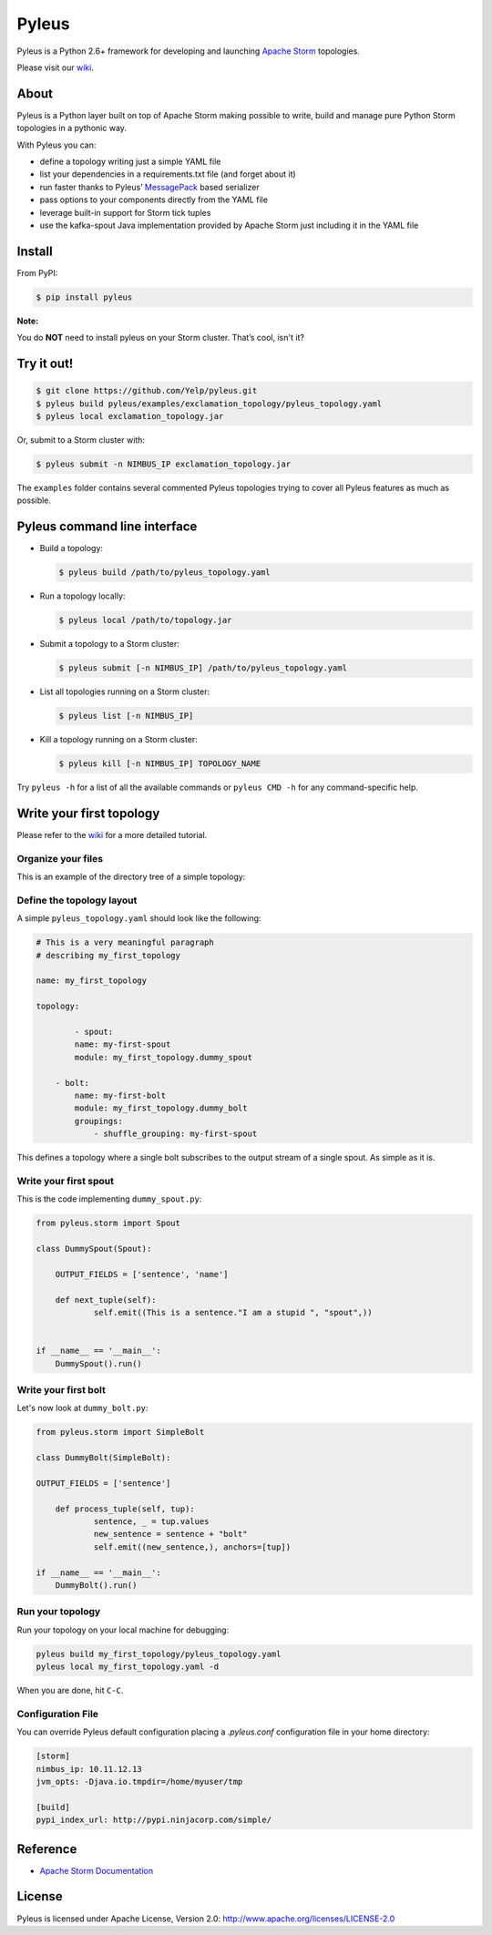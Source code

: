 Pyleus
======

Pyleus is a Python 2.6+ framework for developing and launching `Apache Storm`_ topologies.

Please visit our `wiki`_.

About
-----

Pyleus is a Python layer built on top of Apache Storm making possible to write, build and manage pure Python Storm topologies in a pythonic way.

With Pyleus you can:

* define a topology writing just a simple YAML file

* list your dependencies in a requirements.txt file (and forget about it)

* run faster thanks to Pyleus’ `MessagePack`_ based serializer

* pass options to your components directly from the YAML file

* leverage built-in support for Storm tick tuples

* use the kafka-spout Java implementation provided by Apache Storm just including it in the YAML file

Install
-------

From PyPI:

.. code-block:: shell

   $ pip install pyleus

**Note:**

You do **NOT** need to install pyleus on your Storm cluster. That’s cool, isn't it?

Try it out!
-----------

.. code-block:: shell

   $ git clone https://github.com/Yelp/pyleus.git
   $ pyleus build pyleus/examples/exclamation_topology/pyleus_topology.yaml
   $ pyleus local exclamation_topology.jar

Or, submit to a Storm cluster with:

.. code-block:: shell

   $ pyleus submit -n NIMBUS_IP exclamation_topology.jar

The ``examples`` folder contains several commented Pyleus topologies trying to cover all Pyleus features as much as possible.

Pyleus command line interface
-----------------------------

* Build a topology:

  .. code-block:: shell

     $ pyleus build /path/to/pyleus_topology.yaml

* Run a topology locally:

  .. code-block:: shell

     $ pyleus local /path/to/topology.jar

* Submit a topology to a Storm cluster:

  .. code-block:: shell

     $ pyleus submit [-n NIMBUS_IP] /path/to/pyleus_topology.yaml

* List all topologies running on a Storm cluster:

  .. code-block:: shell

     $ pyleus list [-n NIMBUS_IP]

* Kill a topology running on a Storm cluster:

  .. code-block:: shell

     $ pyleus kill [-n NIMBUS_IP] TOPOLOGY_NAME

Try ``pyleus -h`` for a list of all the available commands or ``pyleus CMD -h`` for any command-specific help.

Write your first topology
-------------------------

Please refer to the `wiki`_ for a more detailed tutorial.

Organize your files
^^^^^^^^^^^^^^^^^^^

This is an example of the directory tree of a simple topology:

.. code-block::
   my_first_topology/
   |-- my_first_topology/
   |   |-- __init__.py
   |   |-- dummy_bolt.py
   |   |-- dummy_spout.py
   |-- pyleus_topology.yaml
   |-- requirements.txt

Define the topology layout
^^^^^^^^^^^^^^^^^^^^^^^^^^

A simple ``pyleus_topology.yaml`` should look like the following:

.. code-block:: yaml

   # This is a very meaningful paragraph
   # describing my_first_topology

   name: my_first_topology

   topology:

           - spout:
           name: my-first-spout
           module: my_first_topology.dummy_spout
    
       - bolt:
           name: my-first-bolt
           module: my_first_topology.dummy_bolt
           groupings:
               - shuffle_grouping: my-first-spout

This defines a topology where a single bolt subscribes to the output stream of a single spout. As simple as it is.

Write your first spout
^^^^^^^^^^^^^^^^^^^^^^

This is the code implementing ``dummy_spout.py``:

.. code-block:: python

   from pyleus.storm import Spout

   class DummySpout(Spout):

       OUTPUT_FIELDS = ['sentence', 'name']

       def next_tuple(self):
               self.emit((This is a sentence."I am a stupid ", "spout",))


   if __name__ == '__main__':
       DummySpout().run()

Write your first bolt
^^^^^^^^^^^^^^^^^^^^^

Let's now look at ``dummy_bolt.py``:

.. code-block:: python

   from pyleus.storm import SimpleBolt

   class DummyBolt(SimpleBolt):

   OUTPUT_FIELDS = ['sentence']

       def process_tuple(self, tup):
               sentence, _ = tup.values
               new_sentence = sentence + "bolt"
               self.emit((new_sentence,), anchors=[tup])

   if __name__ == '__main__':
       DummyBolt().run()

Run your topology
^^^^^^^^^^^^^^^^^

Run your topology on your local machine for debugging:

.. code-block:: shell

   pyleus build my_first_topology/pyleus_topology.yaml
   pyleus local my_first_topology.yaml -d

When you are done, hit ``C-C``.

Configuration File
^^^^^^^^^^^^^^^^^^

You can override Pyleus default configuration placing a `.pyleus.conf` configuration file in your home directory:

.. code-block:: none

   [storm]
   nimbus_ip: 10.11.12.13
   jvm_opts: -Djava.io.tmpdir=/home/myuser/tmp

   [build]
   pypi_index_url: http://pypi.ninjacorp.com/simple/

Reference
---------
*  `Apache Storm Documentation`_

License
-------

Pyleus is licensed under Apache License, Version 2.0: http://www.apache.org/licenses/LICENSE-2.0


.. _Apache Storm: https://storm.incubator.apache.org/
.. _Apache Storm Documentation: https://storm.incubator.apache.org/documentation/Home.html
.. _MessagePack: http://msgpack.org/
.. _wiki: http://yelp.github.io/pyleus/
